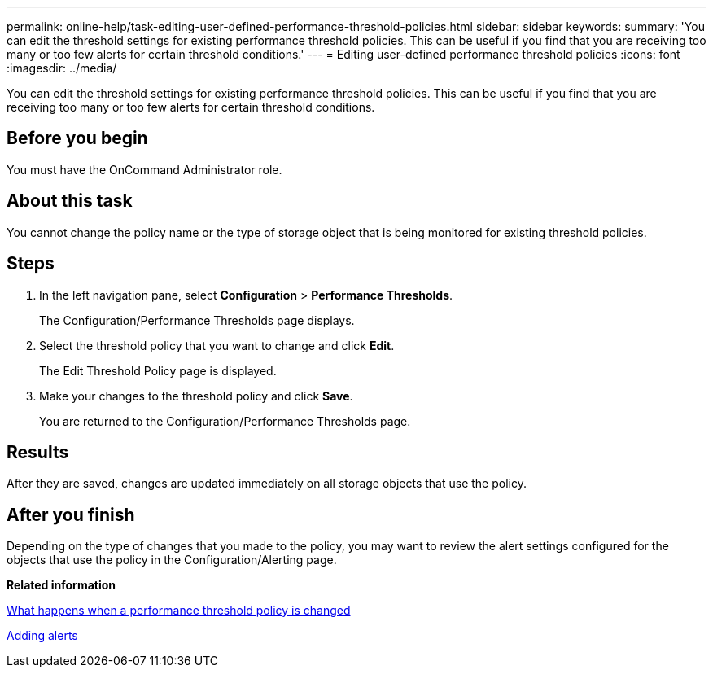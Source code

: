 ---
permalink: online-help/task-editing-user-defined-performance-threshold-policies.html
sidebar: sidebar
keywords: 
summary: 'You can edit the threshold settings for existing performance threshold policies. This can be useful if you find that you are receiving too many or too few alerts for certain threshold conditions.'
---
= Editing user-defined performance threshold policies
:icons: font
:imagesdir: ../media/

[.lead]
You can edit the threshold settings for existing performance threshold policies. This can be useful if you find that you are receiving too many or too few alerts for certain threshold conditions.

== Before you begin

You must have the OnCommand Administrator role.

== About this task

You cannot change the policy name or the type of storage object that is being monitored for existing threshold policies.

== Steps

. In the left navigation pane, select *Configuration* > *Performance Thresholds*.
+
The Configuration/Performance Thresholds page displays.

. Select the threshold policy that you want to change and click *Edit*.
+
The Edit Threshold Policy page is displayed.

. Make your changes to the threshold policy and click *Save*.
+
You are returned to the Configuration/Performance Thresholds page.

== Results

After they are saved, changes are updated immediately on all storage objects that use the policy.

== After you finish

Depending on the type of changes that you made to the policy, you may want to review the alert settings configured for the objects that use the policy in the Configuration/Alerting page.

*Related information*

xref:concept-what-happens-when-a-performance-threshold-policy-is-changed-opm.adoc[What happens when a performance threshold policy is changed]

xref:task-adding-alerts.adoc[Adding alerts]
